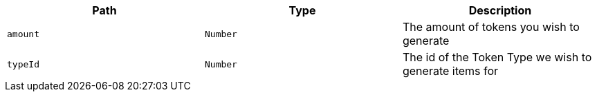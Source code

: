 |===
|Path|Type|Description

|`+amount+`
|`+Number+`
|The amount of tokens you wish to generate

|`+typeId+`
|`+Number+`
|The id of the Token Type we wish to generate items for

|===